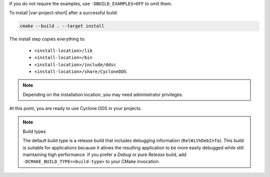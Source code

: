 .. The following text is included in installation.cpp.rst and core_cpp_common.rst (at the end of the files).

If you do not require the examples, use ``-DBUILD_EXAMPLES=OFF`` to omit them.

To install |var-project-short| after a successful build:

.. code-block:: console

    cmake --build . --target install

The install step copies everything to:

 -  ``<install-location>/lib``
 -  ``<install-location>/bin``
 -  ``<install-location>/include/ddsc``
 -  ``<install-location>/share/CycloneDDS``

.. note::
    Depending on the installation location, you may need administrator privileges. 

At this point, you are ready to use Cyclone DDS in your projects.

.. note:: Build types

    The default build type is a release build that includes debugging information (``RelWithDebInfo``).
    This build is suitable for applications because it allows the resulting application to be more easily debugged while still maintaining high performance.
    If you prefer a `Debug` or pure `Release` build, add ``-DCMAKE_BUILD_TYPE=<build-type>`` to your CMake invocation.